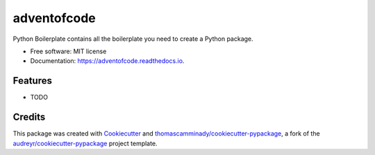============
adventofcode
============


.. image:: https://img.shields.io/pypi/v/adventofcode.svg
        :target: https://pypi.python.org/pypi/adventofcode

.. image:: https://img.shields.io/travis/thomascamminady/adventofcode.svg
        :target: https://travis-ci.com/thomascamminady/adventofcode

.. image:: https://readthedocs.org/projects/adventofcode/badge/?version=latest
        :target: https://adventofcode.readthedocs.io/en/latest/?version=latest
        :alt: Documentation Status


.. image:: https://pyup.io/repos/github/thomascamminady/adventofcode/shield.svg
     :target: https://pyup.io/repos/github/thomascamminady/adventofcode/
     :alt: Updates



Python Boilerplate contains all the boilerplate you need to create a Python package.


* Free software: MIT license
* Documentation: https://adventofcode.readthedocs.io.


Features
--------

* TODO

Credits
-------

This package was created with Cookiecutter_ and `thomascamminady/cookiecutter-pypackage`_, a fork of the `audreyr/cookiecutter-pypackage`_ project template.

.. _Cookiecutter: https://github.com/audreyr/cookiecutter
.. _`thomascamminady/cookiecutter-pypackage`: https://github.com/thomascamminady/cookiecutter-pypackage
.. _`audreyr/cookiecutter-pypackage`: https://github.com/audreyr/cookiecutter-pypackage

